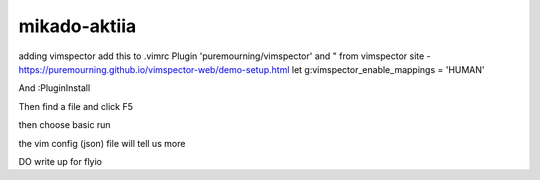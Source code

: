 mikado-aktiia
=============

adding vimspector 
add this to .vimrc
Plugin 'puremourning/vimspector'
and 
" from vimspector site - https://puremourning.github.io/vimspector-web/demo-setup.html
let g:vimspector_enable_mappings = 'HUMAN'

And :PluginInstall

Then find a file and click F5

then choose basic run

the vim config (json) file will tell us more 

DO write up for flyio

